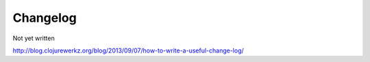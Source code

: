 Changelog
=========

Not yet written

http://blog.clojurewerkz.org/blog/2013/09/07/how-to-write-a-useful-change-log/
